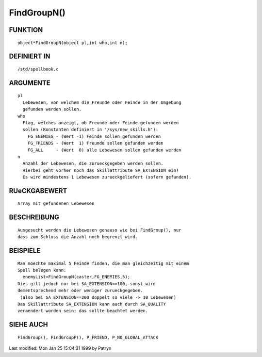 FindGroupN()
============

FUNKTION
--------
::

	object*FindGroupN(object pl,int who,int n);

DEFINIERT IN
------------
::

	/std/spellbook.c

ARGUMENTE
---------
::

	pl
	  Lebewesen, von welchem die Freunde oder Feinde in der Umgebung
	  gefunden werden sollen.
	who
	  Flag, welches anzeigt, ob Freunde oder Feinde gefunden werden
	  sollen (Konstanten definiert in '/sys/new_skills.h'):
	    FG_ENEMIES - (Wert -1) Feinde sollen gefunden werden
	    FG_FRIENDS - (Wert  1) Freunde sollen gefunden werden
	    FG_ALL     - (Wert  0) alle Lebewesen sollen gefunden werden
	n
	  Anzahl der Lebewesen, die zurueckgegeben werden sollen.
	  Hierbei geht vorher noch das Skillattribute SA_EXTENSION ein!
	  Es wird mindestens 1 Lebewesen zurueckgeliefert (sofern gefunden).

RUeCKGABEWERT
-------------
::

	Array mit gefundenen Lebewesen

BESCHREIBUNG
------------
::

	Ausgesucht werden die Lebewesen genauso wie bei FindGroup(), nur
	dass zum Schluss die Anzahl noch begrenzt wird.

BEISPIELE
---------
::

	Man moechte maximal 5 Feinde finden, die man gleichzeitig mit einem
	Spell belegen kann:
	  enemyList=FindGroupN(caster,FG_ENEMIES,5);
	Dies gilt jedoch nur bei SA_EXTENSION==100, sonst wird
	dementsprechend mehr oder weniger zurueckgegeben.
	 (also bei SA_EXTENSION==200 doppelt so viele -> 10 Lebewesen)
	Das Skillattribute SA_EXTENSION kann auch durch SA_QUALITY
	veraendert worden sein; das sollte beachtet werden.

SIEHE AUCH
----------
::

	FindGroup(), FindGroupP(), P_FRIEND, P_NO_GLOBAL_ATTACK


Last modified: Mon Jan 25 15:04:31 1999 by Patryn

